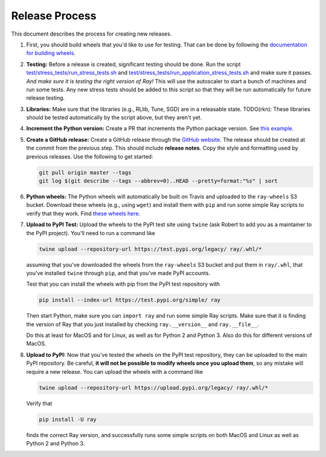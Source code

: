 Release Process
===============

This document describes the process for creating new releases.

1. First, you should build wheels that you'd like to use for testing. That can
   be done by following the `documentation for building wheels`_.

2. **Testing:** Before a release is created, significant testing should be done.
   Run the script `test/stress_tests/run_stress_tests.sh`_ and
   `test/stress_tests/run_application_stress_tests.sh`_ and make sure it
   passes. *And make sure it is testing the right version of Ray!* This will use
   the autoscaler to start a bunch of machines and run some tests. Any new
   stress tests should be added to this script so that they will be run
   automatically for future release testing.

3. **Libraries:** Make sure that the libraries (e.g., RLlib, Tune, SGD) are in a
   releasable state. TODO(rkn): These libraries should be tested automatically
   by the script above, but they aren't yet.

4. **Increment the Python version:** Create a PR that increments the Python
   package version. See `this example`_.

5. **Create a GitHub release:** Create a GitHub release through the `GitHub
   website`_. The release should be created at the commit from the previous
   step. This should include **release notes**. Copy the style and formatting
   used by previous releases. Use the following to get started:

   .. code-block:: bash

     git pull origin master --tags
     git log $(git describe --tags --abbrev=0)..HEAD --pretty=format:"%s" | sort

6. **Python wheels:** The Python wheels will automatically be built on Travis
   and uploaded to the ``ray-wheels`` S3 bucket. Download these wheels (e.g.,
   using ``wget``) and install them with ``pip`` and run some simple Ray scripts
   to verify that they work. Find `these wheels here`_.

7. **Upload to PyPI Test:** Upload the wheels to the PyPI test site using
   ``twine`` (ask Robert to add you as a maintainer to the PyPI project). You'll
   need to run a command like

   .. code-block:: bash

     twine upload --repository-url https://test.pypi.org/legacy/ ray/.whl/*

   assuming that you've downloaded the wheels from the ``ray-wheels`` S3 bucket
   and put them in ``ray/.whl``, that you've installed ``twine`` through
   ``pip``, and that you've made PyPI accounts.

   Test that you can install the wheels with pip from the PyPI test repository
   with

   .. code-block:: bash

     pip install --index-url https://test.pypi.org/simple/ ray

   Then start Python, make sure you can ``import ray`` and run some simple Ray
   scripts. Make sure that it is finding the version of Ray that you just
   installed by checking ``ray.__version__`` and ``ray.__file__``.

   Do this at least for MacOS and for Linux, as well as for Python 2 and Python
   3. Also do this for different versions of MacOS.

8. **Upload to PyPI:** Now that you've tested the wheels on the PyPI test
   repository, they can be uploaded to the main PyPI repository. Be careful,
   **it will not be possible to modify wheels once you upload them**, so any
   mistake will require a new release. You can upload the wheels with a command
   like

   .. code-block:: bash

     twine upload --repository-url https://upload.pypi.org/legacy/ ray/.whl/*

   Verify that

   .. code-block:: bash

     pip install -U ray

   finds the correct Ray version, and successfully runs some simple scripts on
   both MacOS and Linux as well as Python 2 and Python 3.

.. _`documentation for building wheels`: https://github.com/ray-project/ray/blob/master/python/README-building-wheels.md
.. _`test/stress_tests/run_stress_tests.sh`: https://github.com/ray-project/ray/blob/master/test/stress_tests/run_stress_tests.sh
.. _`test/stress_tests/run_application_stress_tests.sh`: https://github.com/ray-project/ray/blob/master/test/stress_tests/run_application_stress_tests.sh
.. _`this example`: https://github.com/ray-project/ray/pull/3420
.. _`these wheels here`: https://ray.readthedocs.io/en/latest/installation.html
.. _`GitHub website`: https://github.com/ray-project/ray/releases

